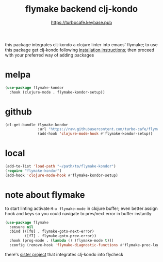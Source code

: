 # -*- mode:org; ispell-dictionary:"en_GB"  -*-
#+TITLE: flymake backend clj-kondo
#+AUTHOR: https://turbocafe.keybase.pub

this  package  integrates  clj-kondo  a  clojure  linter  into  emacs'
flymake;  to use  this  package get  clj-kondo following  [[https://github.com/borkdude/clj-kondo/blob/master/doc/install.md][installation
instructions]]; then proceed with your preferred way of adding packages

* melpa

#+BEGIN_SRC emacs-lisp
(use-package flymake-kondor 
  :hook (clojure-mode . flymake-kondor-setup))
#+END_SRC

* github

#+BEGIN_SRC emacs-lisp
(el-get-bundle flymake-kondor
               :url "https://raw.githubusercontent.com/turbo-cafe/flymake-kondor/master/flymake-kondor.el"
               (add-hook 'clojure-mode-hook #'flymake-kondor-setup))
#+END_SRC

* local

#+BEGIN_SRC emacs-lisp
(add-to-list 'load-path "~/path/to/flymake-kondor")
(require "flymake-kondor")
(add-hook 'clojure-mode-hook #'flymake-kondor-setup)
#+END_SRC


* note about flymake

to start linting  activate =M-x flymake-mode= in  clojure buffer; even
better assign hook  and keys so you could navigate  to prev/next error
in buffer instantly

#+BEGIN_SRC emacs-lisp
(use-package flymake
  :ensure nil
  :bind (([f8] . flymake-goto-next-error)
         ([f7] . flymake-goto-prev-error))
  :hook (prog-mode . (lambda () (flymake-mode t)))
  :config (remove-hook 'flymake-diagnostic-functions #'flymake-proc-legacy-flymake))
#+END_SRC

there's [[https://github.com/borkdude/flycheck-clj-kondo][sister project]] that integrates  clj-kondo into flycheck

